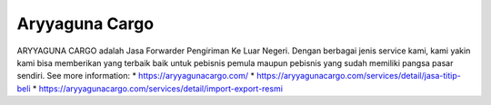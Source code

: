 Aryyaguna Cargo
======================

ARYYAGUNA CARGO adalah Jasa Forwarder Pengiriman Ke Luar Negeri. Dengan berbagai jenis service kami, kami yakin kami bisa memberikan yang terbaik baik untuk pebisnis pemula maupun pebisnis yang sudah memiliki pangsa pasar sendiri.
See more information: 
* https://aryyagunacargo.com/
* https://aryyagunacargo.com/services/detail/jasa-titip-beli
* https://aryyagunacargo.com/services/detail/import-export-resmi
